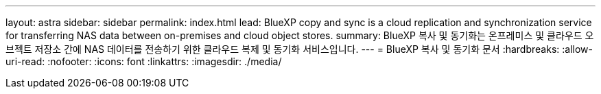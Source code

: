 ---
layout: astra 
sidebar: sidebar 
permalink: index.html 
lead: BlueXP copy and sync is a cloud replication and synchronization service for transferring NAS data between on-premises and cloud object stores. 
summary: BlueXP 복사 및 동기화는 온프레미스 및 클라우드 오브젝트 저장소 간에 NAS 데이터를 전송하기 위한 클라우드 복제 및 동기화 서비스입니다. 
---
= BlueXP 복사 및 동기화 문서
:hardbreaks:
:allow-uri-read: 
:nofooter: 
:icons: font
:linkattrs: 
:imagesdir: ./media/



